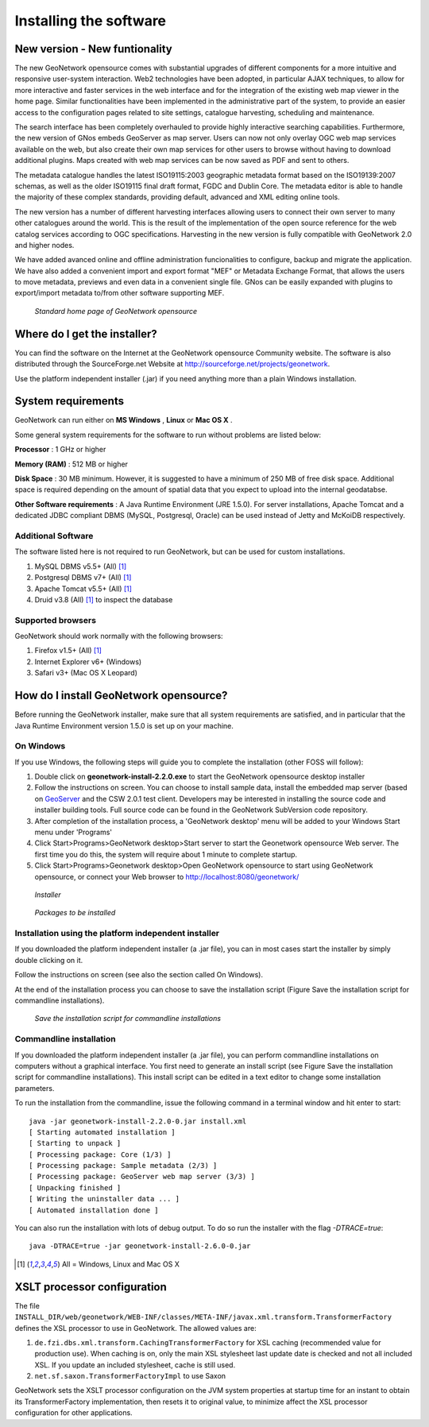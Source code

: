 .. _installing:

Installing the software
=======================

New version - New funtionality
------------------------------

The new GeoNetwork opensource comes with substantial upgrades of different components for a more intuitive and responsive user-system interaction. Web2 technologies have been adopted, in particular AJAX techniques, to allow for more interactive and faster services in the web interface and for the integration of the existing web map viewer in the home page. Similar functionalities have been implemented in the administrative part of the system, to provide an easier access to the configuration pages related to site settings, catalogue harvesting, scheduling and maintenance.

The search interface has been completely overhauled to provide highly interactive searching capabilities. Furthermore, the new version of GNos embeds GeoServer as map server. Users can now not only overlay OGC web map services available on the web, but also create their own map services for other users to browse without having to download additional plugins. Maps created with web map services can be now saved as PDF and sent to others.

The metadata catalogue handles the latest ISO19115:2003 geographic metadata format based on the ISO19139:2007 schemas, as well as the older ISO19115 final draft format, FGDC and Dublin Core. The metadata editor is able to handle the majority of these complex standards, providing default, advanced and XML editing online tools.

The new version has a number of different harvesting interfaces allowing users to connect their own server to many other catalogues around the world. This is the result of the implementation of the open source reference for the web catalog services according to OGC specifications. Harvesting in the new version is fully compatible with GeoNetwork 2.0 and higher nodes.

We have added avanced online and offline administration funcionalities to configure, backup and migrate the application. We have also added a convenient import and export format "MEF" or Metadata Exchange Format, that allows the users to move metadata, previews and even data in a convenient single file. GNos can be easily expanded with plugins to export/import metadata to/from other software supporting MEF.

.. figure:: Home_page_s.png

    *Standard home page of GeoNetwork opensource*
  
Where do I get the installer?
-----------------------------

You can find the software on the Internet at the GeoNetwork opensource Community website. The software is also distributed through the SourceForge.net Website at http://sourceforge.net/projects/geonetwork.

Use the platform independent installer (.jar) if you need anything more than a plain Windows installation.

System requirements
-------------------

GeoNetwork can run either on **MS Windows** , **Linux** or **Mac OS X** .

Some general system requirements for the software to run without problems are listed below:

**Processor** : 1 GHz or higher

**Memory (RAM)** : 512 MB or higher

**Disk Space** : 30 MB minimum. However, it is suggested to have a minimum of 250 MB of free disk space. Additional space is required depending on the amount of spatial data that you expect to upload into the internal geodatabse.

**Other Software requirements** : A Java Runtime Environment (JRE 1.5.0). For server installations, Apache Tomcat and a dedicated JDBC compliant DBMS (MySQL, Postgresql, Oracle) can be used instead of Jetty and McKoiDB respectively.

Additional Software
```````````````````

The software listed here is not required to run GeoNetwork, but can be used for custom installations.

#. MySQL DBMS v5.5+ (All) [#all_os]_
#. Postgresql DBMS v7+ (All) [#all_os]_
#. Apache Tomcat v5.5+ (All) [#all_os]_
#. Druid v3.8 (All) [#all_os]_ to inspect the database

Supported browsers
``````````````````

GeoNetwork should work normally with the following browsers:

#. Firefox v1.5+ (All) [#all_os]_
#. Internet Explorer v6+ (Windows)
#. Safari v3+ (Mac OS X Leopard)

How do I install GeoNetwork opensource?
---------------------------------------

Before running the GeoNetwork installer, make sure that all system requirements are satisfied, and in particular that the Java Runtime Environment version 1.5.0 is set up on your machine.

On Windows
``````````

If you use Windows, the following steps will guide you to complete the installation (other FOSS will follow):

1. Double click on **geonetwork-install-2.2.0.exe** to start the GeoNetwork opensource desktop installer
2. Follow the instructions on screen. You can choose to install sample data, install the embedded map server (based on `GeoServer <http://www.geoserver.org>`_ and the CSW 2.0.1 test client. Developers may be interested in installing the source code and installer building tools. Full source code can be found in the GeoNetwork SubVersion code repository.
3. After completion of the installation process, a 'GeoNetwork desktop' menu will be added to your Windows Start menu under 'Programs'
4. Click Start\>Programs\>GeoNetwork desktop\>Start server to start the Geonetwork opensource Web server. The first time you do this, the system will require about 1 minute to complete startup.
5. Click Start\>Programs\>Geonetwork desktop\>Open GeoNetwork opensource to start using GeoNetwork opensource, or connect your Web browser to `http://localhost:8080/geonetwork/ <http://localhost:8080/geonetwork/>`_

.. figure:: installer.png

   *Installer*

.. figure:: install_packages.png

   *Packages to be installed*

Installation using the platform independent installer
`````````````````````````````````````````````````````

If you downloaded the platform independent installer (a .jar file), you can in most cases start the installer by simply double clicking on it.

Follow the instructions on screen (see also the section called On Windows).

At the end of the installation process you can choose to save the installation script (Figure Save the installation script for commandline installations).

.. figure:: install_script.png
   
   *Save the installation script for commandline installations*


Commandline installation
````````````````````````

If you downloaded the platform independent installer (a .jar file), you can perform commandline installations on computers without a graphical interface. You first need to generate an install script (see Figure Save the installation script for commandline installations). This install script can be edited in a text editor to change some installation parameters.

To run the installation from the commandline, issue the following command in a terminal window and hit enter to start::

    java -jar geonetwork-install-2.2.0-0.jar install.xml
    [ Starting automated installation ]
    [ Starting to unpack ]
    [ Processing package: Core (1/3) ]
    [ Processing package: Sample metadata (2/3) ]
    [ Processing package: GeoServer web map server (3/3) ]
    [ Unpacking finished ]
    [ Writing the uninstaller data ... ]
    [ Automated installation done ]

You can also run the installation with lots of debug output. To do so run the installer with the flag *-DTRACE=true*::

  java -DTRACE=true -jar geonetwork-install-2.6.0-0.jar

.. [#all_os] All = Windows, Linux and Mac OS X


XSLT processor configuration
----------------------------

The file ``INSTALL_DIR/web/geonetwork/WEB-INF/classes/META-INF/javax.xml.transform.TransformerFactory`` defines
the XSL processor to use in GeoNetwork. The allowed values are:

#. ``de.fzi.dbs.xml.transform.CachingTransformerFactory`` for XSL caching (recommended value for production use). When caching is on, only the main XSL stylesheet last update date is checked and not all included XSL. If you update an included stylesheet, cache is still used. 
#. ``net.sf.saxon.TransformerFactoryImpl`` to use Saxon 

GeoNetwork sets the XSLT processor configuration on the JVM system properties at startup time for an instant to obtain its TransformerFactory implementation, then resets it to original value, to minimize affect the XSL processor configuration for other applications. 